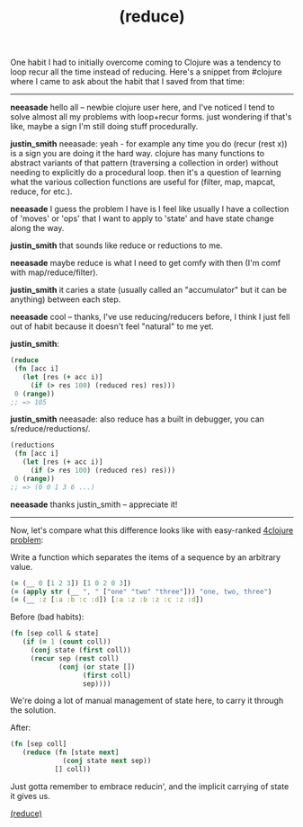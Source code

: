 #+title: (reduce)
#+pubdate: <2020-11-04>
#+draft: t

#+OPTIONS: ^:nil

One habit I had to initially overcome coming to Clojure was a tendency to loop recur all the time instead of reducing. Here's a snippet from #clojure where I came to ask about the habit that I saved from that time:

------

*neeasade* hello all -- newbie clojure user here, and I've noticed I tend to solve almost all my problems with loop+recur forms.
just wondering if that's like, maybe a sign I'm still doing stuff procedurally.

*justin_smith* neeasade: yeah - for example any time you do (recur (rest x)) is a sign you are doing it the hard way.
clojure has many functions to abstract variants of that pattern (traversing a collection in order) without needing to explicitly do a procedural loop.
then it's a question of learning what the various collection functions are useful for (filter, map, mapcat, reduce, for etc.).

*neeasade* I guess the problem I have is I feel like usually I have a collection of 'moves' or 'ops' that I want to apply to 'state' and have state change along the way.

*justin_smith* that sounds like reduce or reductions to me.

*neeasade* maybe reduce is what I need to get comfy with then (I'm comf with map/reduce/filter).

*justin_smith* it caries a state (usually called an "accumulator" but it can be anything) between each step.

*neeasade* cool -- thanks, I've use reducing/reducers before, I think I just fell out of habit because it doesn't feel "natural" to me yet.

*justin_smith*:
#+begin_src clojure
(reduce
 (fn [acc i]
   (let [res (+ acc i)]
     (if (> res 100) (reduced res) res)))
 0 (range))
;; => 105
#+end_src

*justin_smith* neeasade: also reduce has a built in debugger, you can s/reduce/reductions/.
#+begin_src clojure
(reductions
 (fn [acc i]
   (let [res (+ acc i)]
     (if (> res 100) (reduced res) res)))
 0 (range))
;; => (0 0 1 3 6 ...)
#+end_src

*neeasade* thanks justin_smith -- appreciate it!

-----

Now, let's compare what this difference looks like with easy-ranked [[http://www.4clojure.com/problem/40][4clojure problem]]:

Write a function which separates the items of a sequence by an arbitrary value.

#+begin_src clojure
(= (__ 0 [1 2 3]) [1 0 2 0 3])
(= (apply str (__ ", " ["one" "two" "three"])) "one, two, three")
(= (__ :z [:a :b :c :d]) [:a :z :b :z :c :z :d])
#+end_src

Before (bad habits):

#+begin_src clojure
(fn [sep coll & state]
   (if (= 1 (count coll))
     (conj state (first coll))
     (recur sep (rest coll)
            (conj (or state [])
                  (first coll)
                  sep))))
#+end_src

We're doing a lot of manual management of state here, to carry it through the solution.

After:

#+begin_src clojure
(fn [sep coll]
   (reduce (fn [state next]
             (conj state next sep))
           [] coll))
#+end_src

Just gotta remember to embrace reducin', and the implicit carrying of state it gives us.

#+begin_center
[[https://clojuredocs.org/clojure.core/reduce][(reduce)]]
#+end_center
